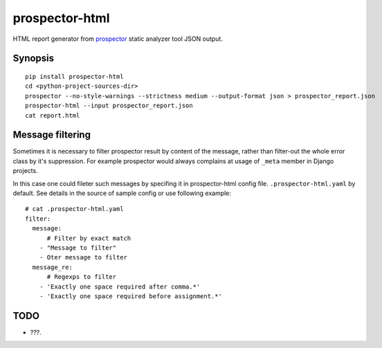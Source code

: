 prospector-html
===============

HTML report generator from
`prospector <https://blog.landscape.io/prospector-python-static-analysis-for-humans.html>`__
static analyzer tool JSON output.

Synopsis
--------

::

    pip install prospector-html
    cd <python-project-sources-dir>
    prospector --no-style-warnings --strictness medium --output-format json > prospector_report.json
    prospector-html --input prospector_report.json
    cat report.html

Message filtering
-----------------

Sometimes it is necessary to filter prospector result by content of the
message, rather than filter-out the whole error class by it's
suppression. For example prospector would always complains at usage of
``_meta`` member in Django projects.

In this case one could fileter such messages by specifing it in
prospector-html config file. ``.prospector-html.yaml`` by default. See
details in the source of sample config or use following example:

::

    # cat .prospector-html.yaml
    filter:
      message:
          # Filter by exact match
        - "Message to filter"
        - Oter message to filter
      message_re:
          # Regexps to filter
        - 'Exactly one space required after comma.*'
        - 'Exactly one space required before assignment.*'

TODO
----

-  ???.

